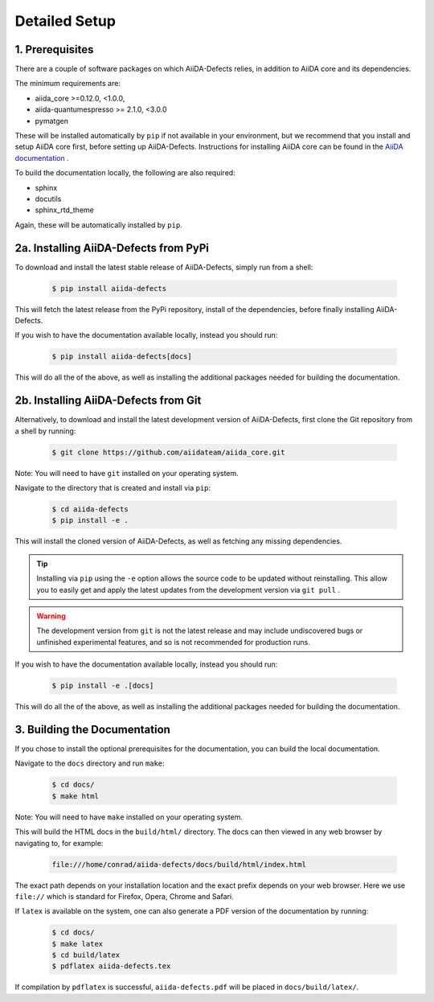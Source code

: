 .. full_installation:

Detailed Setup
==============

1. Prerequisites
----------------

There are a couple of software packages on which AiiDA-Defects relies, in 
addition to AiiDA core and its dependencies.

The minimum requirements are:

- aiida_core >=0.12.0, <1.0.0,
- aiida-quantumespresso >= 2.1.0, <3.0.0
- pymatgen

These will be installed automatically by ``pip`` if not available in your
environment, but we recommend that you install and setup AiiDA core first, 
before setting up AiiDA-Defects. Instructions for installing AiiDA core can 
be found in the 
`AiiDA documentation <https://www.aiida-core.readthedocs.io/en/stable/>`_ .

To build the documentation locally, the following are also required:

- sphinx 
- docutils
- sphinx_rtd_theme

Again, these will be automatically installed by ``pip``.


2a. Installing AiiDA-Defects from PyPi
--------------------------------------

To download and install the latest stable release of AiiDA-Defects, 
simply run from a shell:

    .. code-block:: bash

        $ pip install aiida-defects

This will fetch the latest release from the PyPi repository, install of the 
dependencies, before finally installing AiiDA-Defects.

If you wish to have the documentation available locally, instead you 
should run:

    .. code-block:: bash

        $ pip install aiida-defects[docs]

This will do all the of the above, as well as installing the additional 
packages needed for building the documentation.


2b. Installing AiiDA-Defects from Git
-------------------------------------

Alternatively, to download and install the latest development version of 
AiiDA-Defects, first clone the Git repository from a shell by running:

    .. code-block:: bash

        $ git clone https://github.com/aiidateam/aiida_core.git

Note: You will need to have ``git`` installed on your operating system.

Navigate to the directory that is created and install via ``pip``:

    .. code-block:: bash

        $ cd aiida-defects
        $ pip install -e .

This will install the cloned version of AiiDA-Defects, as well as fetching
any missing dependencies. 

.. tip::
    Installing via ``pip`` using the ``-e`` option allows the source code to
    be updated without reinstalling. This allow you to easily get and apply 
    the latest updates from the development version via ``git pull`` .


.. warning::
    The development version from ``git`` is not the latest release and may 
    include undiscovered bugs or unfinished experimental features, and so 
    is not recommended for production runs.


If you wish to have the documentation available locally, instead you 
should run:

    .. code-block:: bash

        $ pip install -e .[docs]

This will do all the of the above, as well as installing the additional 
packages needed for building the documentation.


3. Building the Documentation
-----------------------------

If you chose to install the optional prerequisites for the documentation, 
you can build the local documentation. 

Navigate to the ``docs`` directory and run ``make``:

    .. code-block:: bash

        $ cd docs/
        $ make html

Note: You will need to have ``make`` installed on your operating system.

This will build the HTML docs in the ``build/html/`` directory.
The docs can then viewed in any web browser by navigating to, for example:

    .. code-block:: bash

        file:///home/conrad/aiida-defects/docs/build/html/index.html

The exact path depends on your installation location and the exact prefix 
depends on your web browser. Here we use ``file://`` which is standard for 
Firefox, Opera, Chrome and Safari.

If ``latex`` is available on the system, one can also generate a PDF version
of the documentation by running:

    .. code-block:: bash

        $ cd docs/
        $ make latex
        $ cd build/latex
        $ pdflatex aiida-defects.tex

If compilation by ``pdflatex`` is successful, ``aiida-defects.pdf`` will 
be placed in ``docs/build/latex/``.